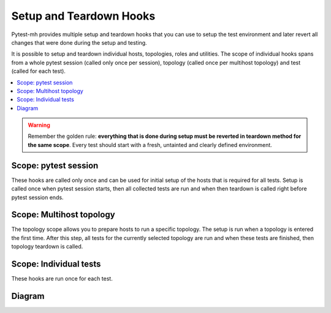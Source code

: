 Setup and Teardown Hooks
########################

Pytest-mh provides multiple setup and teardown hooks that you can use to setup
the test environment and later revert all changes that were done during the
setup and testing.

It is possible to setup and teardown individual hosts, topologies, roles and
utilities. The scope of individual hooks spans from a whole pytest session
(called only once per session), topology (called once per multihost topology)
and test (called for each test).

.. contents::
    :local:

.. warning::

    Remember the golden rule: **everything that is done during setup must be
    reverted in teardown method for the same scope**. Every test should start
    with a fresh, untainted and clearly defined environment.

Scope: pytest session
=====================

These hooks are called only once and can be used for initial setup of the hosts
that is required for all tests. Setup is called once when pytest session starts,
then all collected tests are run and when then teardown is called right before
pytest session ends.

.. dropdown:: Setup
    :color: success
    :icon: gear
    :open:

    Setup is called on all hosts that are required to run collected test cases.

    #. Setup reentrant utilities used by the host. This is done automatically
       for all instances of :class:`~pytest_mh.MultihostReentrantUtility` that
       are available in the :class:`~pytest_mh.MultihostHost` object.

       * :meth:`pytest_mh.MultihostUtility.setup`
       * :meth:`pytest_mh.MultihostReentrantUtility.__enter__`

    #. Setup host

       * :meth:`pytest_mh.MultihostHost.pytest_setup`

.. dropdown:: Run collected tests
    :color: primary
    :icon: iterations
    :open:

    Iterate over topologies and run tests. See: :ref:`setup_topology`.

.. dropdown:: Teardown
    :color: danger
    :icon: history
    :open:

    Teardown is called on all hosts that were required to run collected test cases.

    #. Teardown host

       * :meth:`pytest_mh.MultihostHost.pytest_teardown`

    #. Teardown reentrant utilities used by the host. This is done automatically
       for all instances of :class:`~pytest_mh.MultihostReentrantUtility` that
       are available in the :class:`~pytest_mh.MultihostHost` object.

       * :meth:`pytest_mh.MultihostReentrantUtility.__exit__`
       * :meth:`pytest_mh.MultihostUtility.teardown`

.. _setup_topology:

Scope: Multihost topology
=========================

The topology scope allows you to prepare hosts to run a specific topology. The
setup is run when a topology is entered the first time. After this step, all
tests for the currently selected topology are run and when these tests are
finished, then topology teardown is called.

.. dropdown:: Setup
    :color: success
    :icon: gear
    :open:

    #. Enter reentrant utilities used by the hosts required by this topology.
       This is done automatically for all instances of
       :class:`~pytest_mh.MultihostReentrantUtility` that are available in the
       :class:`~pytest_mh.MultihostHost` object.

       * :meth:`pytest_mh.MultihostReentrantUtility.__enter__`

    #. Setup topology

       * :meth:`pytest_mh.TopologyController.topology_setup`

.. dropdown:: Run collected tests
    :color: primary
    :icon: iterations
    :open:

    Run all tests that require current topology. See: :ref:`setup_test`.

.. dropdown:: Teardown
    :color: danger
    :icon: history
    :open:

    #. Teardown topology

       * :meth:`pytest_mh.TopologyController.topology_teardown`

    #. Exit reentrant utilities used by the hosts required by this topology.
       This is done automatically for all instances of
       :class:`~pytest_mh.MultihostReentrantUtility` that are available in the
       :class:`~pytest_mh.MultihostHost` object.

       * :meth:`pytest_mh.MultihostReentrantUtility.__exit__`

.. _setup_test:

Scope: Individual tests
=======================

These hooks are run once for each test.

.. dropdown:: Setup
    :color: success
    :icon: gear
    :open:

    #. Enter reentrant utilities used by the hosts required by the test.
       This is done automatically for all instances of
       :class:`~pytest_mh.MultihostReentrantUtility` that are available in the
       :class:`~pytest_mh.MultihostHost` object.

       * :meth:`pytest_mh.MultihostReentrantUtility.__enter__`

    #. Setup all hosts required by this test

       * :meth:`pytest_mh.MultihostHost.setup`

    #. Setup topology required by this test

       * :meth:`pytest_mh.TopologyController.setup`

    #. Setup utilities used by the roles. This is done automatically for all
       instances of :class:`~pytest_mh.MultihostUtility` that are available in
       the :class:`~pytest_mh.MultihostRole` object.

       * :meth:`pytest_mh.MultihostUtility.setup`
       * :meth:`pytest_mh.MultihostReentrantUtility.__enter__`

    #. Setup all roles required by this test

       * :meth:`pytest_mh.MultihostRole.setup`

.. dropdown:: Run test
    :color: primary
    :icon: iterations
    :open:

    Run the test.

.. dropdown:: Teardown
    :color: danger
    :icon: history
    :open:

    #. Teardown all roles required by this test

       * :meth:`pytest_mh.MultihostRole.teardown`

    #. Teardown utilities used by the roles. This is done automatically for all
       instances of :class:`~pytest_mh.MultihostUtility` that are available in
       the :class:`~pytest_mh.MultihostRole` object.

       * :meth:`pytest_mh.MultihostReentrantUtility.__exit__`
       * :meth:`pytest_mh.MultihostUtility.teardown`

    #. Teardown topology required by this test

       * :meth:`pytest_mh.TopologyController.teardown`

    #. Teardown all hosts required by this test

       * :meth:`pytest_mh.MultihostHost.teardown`

    #. Exit reentrant utilities used by the hosts required by the test.
       This is done automatically for all instances of
       :class:`~pytest_mh.MultihostReentrantUtility` that are available in the
       :class:`~pytest_mh.MultihostHost` object.

       * :meth:`pytest_mh.MultihostReentrantUtility.__exit__`

Diagram
=======

.. mermaid::
    :caption: Pytest-mh life cycle
    :align: center

    graph TD
        s([Start]) --> hps --> topology --> hca --> hpt --> e([End])

        hps("`**Setup hosts**
        MultihostHost.pytest_setup`")

        hca("`**Collect hosts artifacts**`")

        hpt("`**Teardown hosts**
        MultihostHost.pytest_teardown`")

        subgraph topology ["`**Topology**`"]
            tts --> test --> tta --> ttt

            tts("`**Setup topology**
            TopologyController.topology_setup`")

            tta("`**Collect topology artifacts**`")

            ttt("`**Teardown topology**
            TopologyController.topology_teardown`")

            subgraph test ["`**Test run**`"]
                direction TB

                ta("`**Collect test artifacts**`")

                subgraph setup ["`**Setup before test**`"]
                    direction LR
                    ue --> hs --> ts --> rs --> us

                    ue("`**Enter host utilities**
                    MultihostReentrantUtility.\_\_enter\_\_`")

                    hs("`**Setup hosts**
                    MultihostHost.setup`")

                    ts("`**Setup topology**
                    TopologyController.setup`")

                    rs("`**Setup roles**
                    MultihostRole.setup`")

                    us("`**Setup role utilities**
                    MultihostUtility.setup
                    MultihostReentrantUtility.\_\_enter\_\_`")
                end

                setup --> run(("`**Run test**`")) --> ta --> teardown

                subgraph teardown ["`**Teardown after test**`"]
                    direction LR
                    ut --> rt --> tt --> ht --> uex

                    uex("`**Exit host utilities**
                    MultihostReentrantUtility.\_\_exit\_\_`")

                    ht("`**Teardown hosts**
                    MultihostHost.teardown`")

                    tt("`**Teardown topology**
                    TopologyController.teardown`")

                    rt("`**Teardown roles**
                    MultihostRole.teardown`")

                    ut("`**Teardown role utilities**
                    MultihostUtility.teardown
                    MultihostReentrantUtility.\_\_exit\_\_`")
                end
            end
        end

    classDef section fill:#fff,stroke-width:2px,stroke:#ccc
    class topology,test section;

    classDef setup fill:#44d585,stroke-width:2px,stroke:#33d17a
    class ue,hs,ts,rs,us setup;
    class uex,ht,tt,rt,ut setup;

    classDef test_section fill:#eafaf1,stroke-width:0
    class setup,teardown test_section

    classDef test_node fill:#ff9,color:#ffffff,stroke-width:0
    class run,ta test_node;
